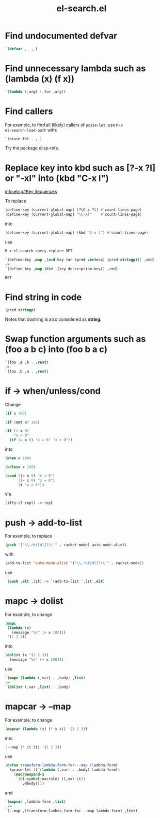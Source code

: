 #+TITLE: el-search.el

* Find undocumented defvar

#+begin_src emacs-lisp
`(defvar ,_ ,_)
#+end_src

* Find unnecessary lambda such as (lambda (x) (f x))

#+begin_src emacs-lisp
`(lambda (,arg) (,fun ,arg))
#+end_src

* Find callers

For example, to find all (likely) callers of =pcase-let=, use =M-x
el-search-load-path= with:

#+begin_src emacs-lisp
`(pcase-let . ,_)
#+end_src

Try the package elisp-refs.

* Replace key into kbd such as [?\C-x ?l] or "\C-xl" into (kbd "C-x l")

[[info:elisp#Key%20Sequences][info:elisp#Key Sequences]]

To replace

#+begin_src emacs-lisp
(define-key (current-global-map) [?\C-x ?l] #'count-lines-page)
(define-key (current-global-map) "\C-xl"    #'count-lines-page)
#+end_src

into

#+begin_src emacs-lisp
(define-key (current-global-map) (kbd "C-x l") #'count-lines-page)
#+end_src

use

#+begin_src emacs-lisp
  M-x el-search-query-replace RET

  `(define-key ,map ,(and key (or (pred vectorp) (pred stringp))) ,cmd)
  ->
  `(define-key ,map (kbd ,(key-description key)) ,cmd)

  RET
#+end_src

* Find string in code

#+begin_src emacs-lisp
(pred stringp)
#+end_src

Notes that dostring is also considered as *string*.

* Swap function arguments such as (foo a b c) into (foo b a c)

#+begin_src emacs-lisp
`(foo ,a ,b . ,rest)
->
`(foo ,b ,a . ,rest)
#+end_src
* if -> when/unless/cond

Change

#+begin_src emacs-lisp
(if x 100)

(if (not x) 100)

(if (< x 0)
    "x < 0"
  (if (= x 0) "x = 0" "x > 0"))
#+end_src

into

#+begin_src emacs-lisp
(when x 100)

(unless x 100)

(cond ((< x 0) "x < 0")
      ((= x 0) "x = 0")
      (t "x > 0"))
#+end_src

via

#+begin_src emacs-lisp
(iffy-if repl) -> repl
#+end_src
* push -> add-to-list

For example, to replace

#+begin_src emacs-lisp
(push '("\\.rkt[dl]?\\'" . racket-mode) auto-mode-alist)
#+end_src

with

#+begin_src emacs-lisp
(add-to-list 'auto-mode-alist '("\\.rkt[dl]?\\'" . racket-mode))
#+end_src

use

#+begin_src emacs-lisp
`(push ,elt ,lst) -> `(add-to-list ',lst ,elt)
#+end_src

* mapc -> dolist

For example, to change

#+begin_src emacs-lisp
(mapc
 (lambda (x)
   (message "%s" (+ x 100)))
 '(1 2 3))
#+end_src

into

#+begin_src emacs-lisp
(dolist (x '(1 2 3))
  (message "%s" (+ x 100)))
#+end_src

use

#+begin_src emacs-lisp
`(mapc (lambda (,var) . ,body) ,list)
->
`(dolist (,var ,list) . ,body)
#+end_src

* mapcar -> --map

For example, to change

#+begin_src emacs-lisp
(mapcar (lambda (x) (* x x)) '(1 2 3))
#+end_src

into

#+begin_src emacs-lisp
(--map (* it it) '(1 2 3))
#+end_src

use

#+begin_src emacs-lisp
(defun transform-lambda-form-for---map (lambda-form)
  (pcase-let ((`(lambda (,var) . ,body) lambda-form))
    (macroexpand-1
     `(cl-symbol-macrolet ((,var it))
        ,@body))))
#+end_src

and

#+begin_src emacs-lisp
`(mapcar ,lambda-form ,list)
 ->
`(--map ,(transform-lambda-form-for---map lambda-form) ,list)
#+end_src
